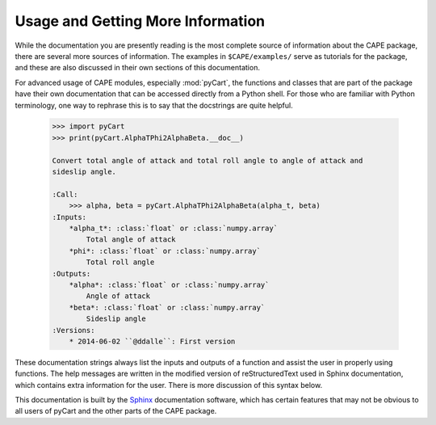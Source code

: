 
Usage and Getting More Information
==================================

While the documentation you are presently reading is the most complete source of
information about the CAPE package, there are several more sources of
information.  The examples in ``$CAPE/examples/`` serve as tutorials for the
package, and these are also discussed in their own sections of this
documentation.

For advanced usage of CAPE modules, especially :mod:`pyCart`, the functions and
classes that are part of the package have their own documentation that can be
accessed directly from a Python shell.  For those who are familiar with Python
terminology, one way to rephrase this is to say that the docstrings are quite
helpful.

    .. code-block:: none
    
        >>> import pyCart
        >>> print(pyCart.AlphaTPhi2AlphaBeta.__doc__)
        
        Convert total angle of attack and total roll angle to angle of attack and
        sideslip angle.
        
        :Call:
            >>> alpha, beta = pyCart.AlphaTPhi2AlphaBeta(alpha_t, beta)
        :Inputs:
            *alpha_t*: :class:`float` or :class:`numpy.array`
                Total angle of attack
            *phi*: :class:`float` or :class:`numpy.array`
                Total roll angle
        :Outputs:
            *alpha*: :class:`float` or :class:`numpy.array`
                Angle of attack
            *beta*: :class:`float` or :class:`numpy.array`
                Sideslip angle
        :Versions:
            * 2014-06-02 ``@ddalle``: First version
            
These documentation strings always list the inputs and outputs of a function and
assist the user in properly using functions.  The help messages are written in
the modified version of reStructuredText used in Sphinx documentation, which
contains extra information for the user.  There is more discussion of this
syntax below.

This documentation is built by the `Sphinx <http://www.sphinx-doc.org>`_
documentation software, which has certain features that may not be obvious to
all users of pyCart and the other parts of the CAPE package.  
